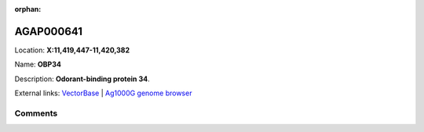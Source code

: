 :orphan:



AGAP000641
==========

Location: **X:11,419,447-11,420,382**

Name: **OBP34**

Description: **Odorant-binding protein 34**.

External links:
`VectorBase <https://www.vectorbase.org/Anopheles_gambiae/Gene/Summary?g=AGAP000641>`_ |
`Ag1000G genome browser <https://www.malariagen.net/apps/ag1000g/phase1-AR3/index.html?genome_region=X:11419447-11420382#genomebrowser>`_





Comments
--------


.. raw:: html

    <div id="disqus_thread"></div>
    <script>
    
    var disqus_config = function () {
        this.page.identifier = '/gene/AGAP000641';
    };
    
    (function() { // DON'T EDIT BELOW THIS LINE
    var d = document, s = d.createElement('script');
    s.src = 'https://agam-selection-atlas.disqus.com/embed.js';
    s.setAttribute('data-timestamp', +new Date());
    (d.head || d.body).appendChild(s);
    })();
    </script>
    <noscript>Please enable JavaScript to view the <a href="https://disqus.com/?ref_noscript">comments.</a></noscript>


